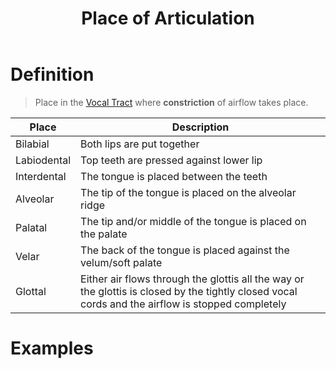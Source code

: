 :PROPERTIES:
:ID:       b6476e30-2a8d-4c15-9cef-60797da2b22f
:END:
#+title: Place of Articulation
#+filetags: phonetics

* Definition
#+begin_quote
Place in the [[id:d693e2cf-a67f-4e14-a378-2a4ea40d5fbd][Vocal Tract]] where *constriction* of airflow takes place.
#+end_quote
[[file:images/place-constriction.png]]

| Place       | Description                                                    |
|-------------+----------------------------------------------------------------|
| Bilabial    | Both lips are put together                                     |
| Labiodental | Top teeth are pressed against lower lip                        |
| Interdental | The tongue is placed between the teeth                         |
| Alveolar    | The tip of the tongue is placed on the alveolar ridge          |
| Palatal     | The tip and/or middle of the tongue is placed on the palate    |
| Velar       | The back of the tongue is placed against the velum/soft palate |
| Glottal     | Either air flows through the glottis all the way or the glottis is closed by the tightly closed vocal cords and the airflow is stopped completely |

* Examples
[[file:images/place-examples.png]]
